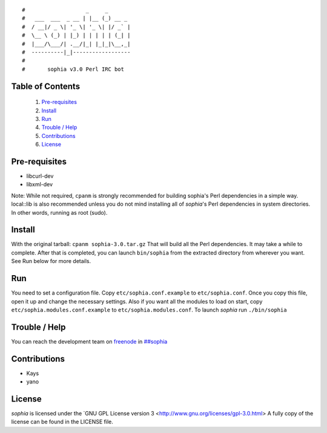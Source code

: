 ::

#                   _     _       
#   ___  ___  _ __ | |__ (_) __ _ 
#  / __|/ _ \| '_ \| '_ \| |/ _` |
#  \__ \ (_) | |_) | | | | | (_| |
#  |___/\___/| .__/|_| |_|_|\__,_|
#  ----------|_|------------------
#
#       sophia v3.0 Perl IRC bot

Table of Contents
-----------------
    1. `Pre-requisites`_
    2. `Install`_
    3. `Run`_
    4. `Trouble / Help`_
    5. `Contributions`_
    6. `License`_


Pre-requisites
--------------

- libcurl-dev
- libxml-dev

Note: While not required, ``cpanm`` is strongly recommended for building sophia's
Perl dependencies in a simple way. local::lib is also recommended unless you
do not mind installing all of `sophia`'s Perl dependencies in system directories.
In other words, running as root (sudo).


Install
-------

With the original tarball: ``cpanm sophia-3.0.tar.gz``
That will build all the Perl dependencies. It may take a while to complete.
After that is completed, you can launch ``bin/sophia`` from the extracted directory
from wherever you want. See Run below for more details.


Run
---

You need to set a configuration file. Copy ``etc/sophia.conf.example`` to ``etc/sophia.conf``.
Once you copy this file, open it up and change the necessary settings.
Also if you want all the modules to load on start, copy ``etc/sophia.modules.conf.example`` to ``etc/sophia.modules.conf``.
To launch `sophia` run ``./bin/sophia``


Trouble / Help
--------------

You can reach the development team on `freenode <http://freenode.net/>`_ in `##sophia <http://webchat.freenode.net/?channels=##sophia>`_


Contributions
-------------

- Kays
- yano


License
-------

`sophia` is licensed under the `GNU GPL License version 3 <http://www.gnu.org/licenses/gpl-3.0.html>
A fully copy of the license can be found in the LICENSE file.
